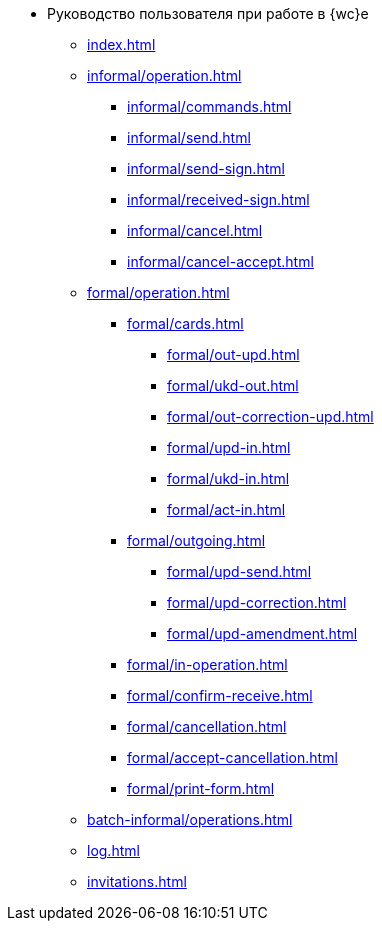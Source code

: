 * Руководство пользователя при работе в {wc}е
** xref:index.adoc[]

** xref:informal/operation.adoc[]
*** xref:informal/commands.adoc[]
*** xref:informal/send.adoc[]
*** xref:informal/send-sign.adoc[]
*** xref:informal/received-sign.adoc[]
*** xref:informal/cancel.adoc[]
*** xref:informal/cancel-accept.adoc[]

** xref:formal/operation.adoc[]
*** xref:formal/cards.adoc[]
**** xref:formal/out-upd.adoc[]
**** xref:formal/ukd-out.adoc[]
**** xref:formal/out-correction-upd.adoc[]
**** xref:formal/upd-in.adoc[]
**** xref:formal/ukd-in.adoc[]
**** xref:formal/act-in.adoc[]
*** xref:formal/outgoing.adoc[]
**** xref:formal/upd-send.adoc[]
**** xref:formal/upd-correction.adoc[]
**** xref:formal/upd-amendment.adoc[]

*** xref:formal/in-operation.adoc[]

*** xref:formal/confirm-receive.adoc[]
*** xref:formal/cancellation.adoc[]
*** xref:formal/accept-cancellation.adoc[]
*** xref:formal/print-form.adoc[]
** xref:batch-informal/operations.adoc[]
// *** xref:batch-informal/.send-signed.adoc[]
// *** xref:batch-informal/.signing.adoc[]
// *** xref:batch-informal/.signing-incoming.adoc[]
** xref:log.adoc[]
** xref:invitations.adoc[]
